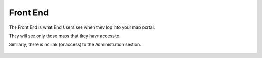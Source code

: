 Front End
=====

The Front End is what End Users see when they log into your map portal.

They will see only those maps that they have access to.

Similarly, there is no link (or access) to the Administration section.

   .. image:: images/FrontEnd-App.png
